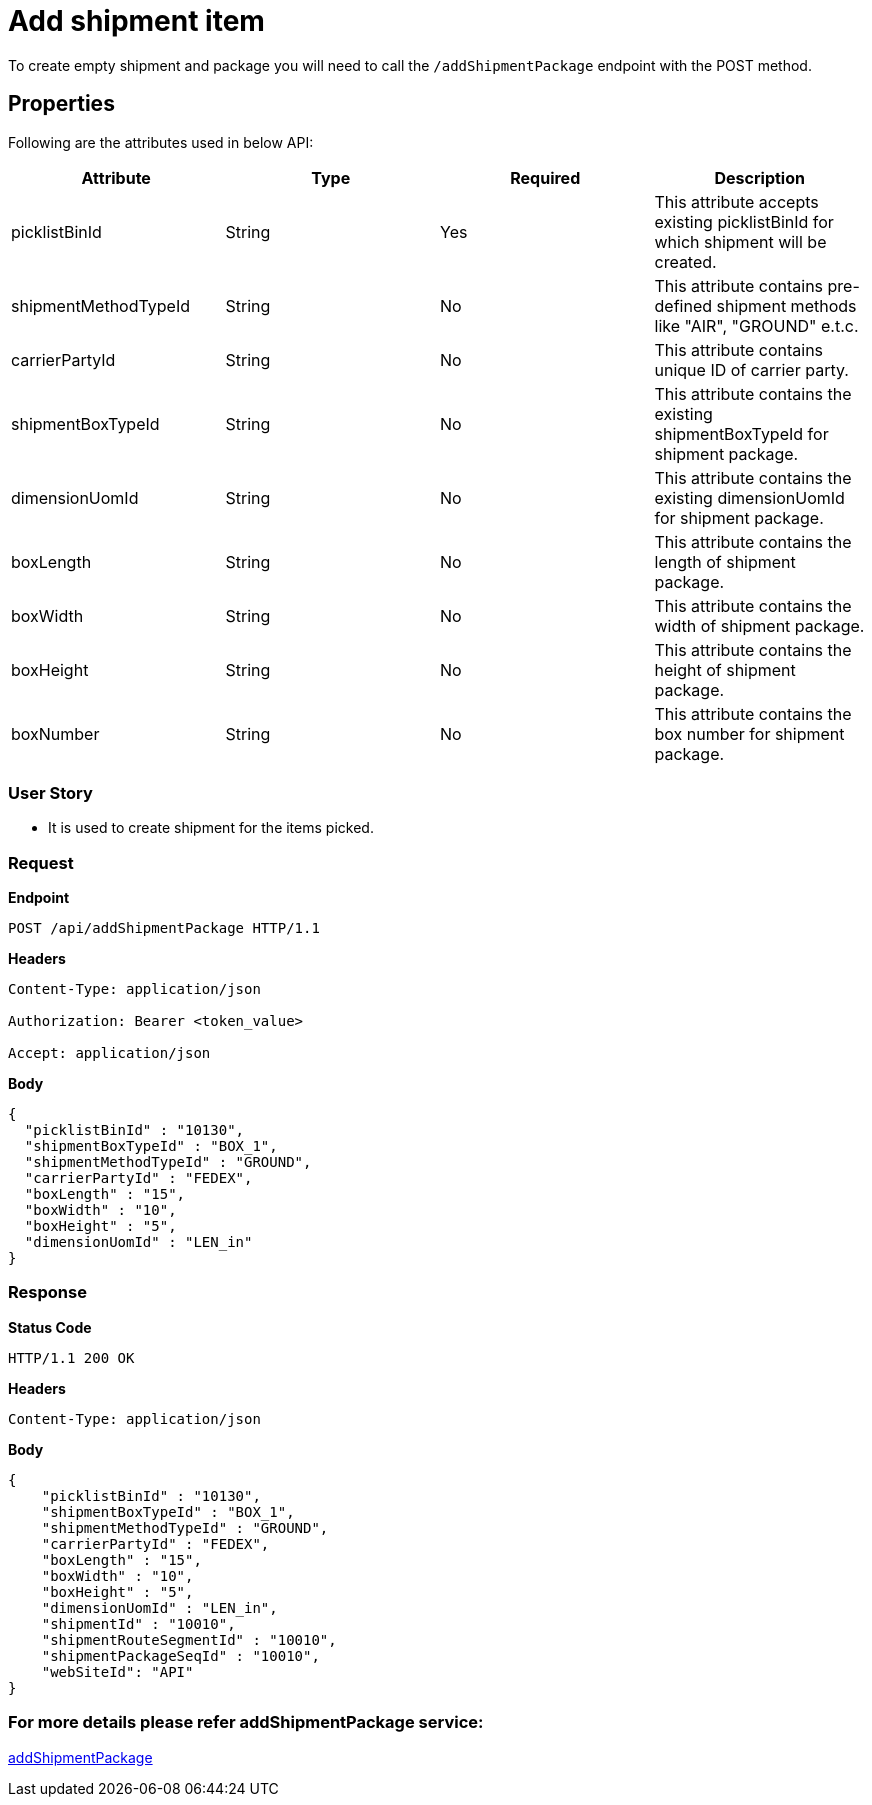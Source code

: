 = Add shipment item

To create empty shipment and package you will need to call the `/addShipmentPackage` endpoint with the POST method.

== Properties
Following are the attributes used in below API:

[width="100%", cols="4" options="header"]
|=======
|Attribute |Type |Required|Description
|picklistBinId |String |Yes|This attribute accepts existing picklistBinId for which shipment will be created.
|shipmentMethodTypeId |String |No|This attribute contains pre-defined shipment methods like "AIR", "GROUND" e.t.c.
|carrierPartyId |String |No|This attribute contains unique ID of carrier party.
|shipmentBoxTypeId |String |No|This attribute contains the existing shipmentBoxTypeId for shipment package.
|dimensionUomId |String |No|This attribute contains the existing dimensionUomId for shipment package.
|boxLength |String |No|This attribute contains the length of shipment package.
|boxWidth |String |No|This attribute contains the width of shipment package.
|boxHeight |String |No|This attribute contains the height of shipment package.
|boxNumber |String |No|This attribute contains the box number for shipment package.
|=======

=== *User Story*

- It is used to create shipment for the items picked.

=== *Request*
*Endpoint*
----
POST /api/addShipmentPackage HTTP/1.1

----
*Headers*
----
Content-Type:​ application/json

Authorization: Bearer <token_value>

Accept: application/json
----
*Body*
[source, json]
----------------------------------------------------------------
{
  "picklistBinId" : "10130",
  "shipmentBoxTypeId" : "BOX_1",
  "shipmentMethodTypeId" : "GROUND",
  "carrierPartyId" : "FEDEX",
  "boxLength" : "15",
  "boxWidth" : "10",
  "boxHeight" : "5",
  "dimensionUomId" : "LEN_in"
}
----------------------------------------------------------------
=== *Response*

*Status Code*
----
HTTP/1.1​ ​200 OK
----

*Headers*
----
Content-Type: application/json
----
*Body*
[source, json]
----------------------------------------------------------------
{
    "picklistBinId" : "10130",
    "shipmentBoxTypeId" : "BOX_1",
    "shipmentMethodTypeId" : "GROUND",
    "carrierPartyId" : "FEDEX",
    "boxLength" : "15",
    "boxWidth" : "10",
    "boxHeight" : "5",
    "dimensionUomId" : "LEN_in",
    "shipmentId" : "10010",
    "shipmentRouteSegmentId" : "10010",
    "shipmentPackageSeqId" : "10010",
    "webSiteId": "API"
}
----------------------------------------------------------------

=== For more details please refer addShipmentPackage service:
link:../Services/addShipmentPackage.adoc[addShipmentPackage]
